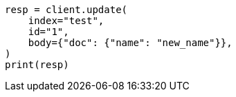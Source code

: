 // docs/update.asciidoc:257

[source, python]
----
resp = client.update(
    index="test",
    id="1",
    body={"doc": {"name": "new_name"}},
)
print(resp)
----